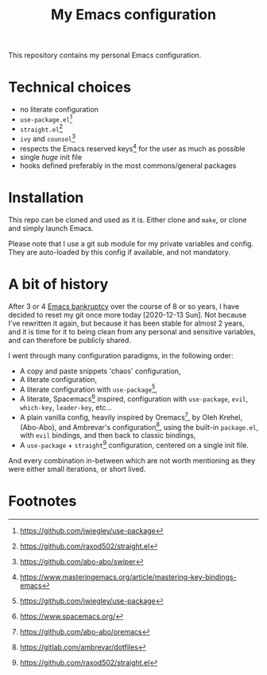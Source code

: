 #+title: My Emacs configuration

This repository contains my personal Emacs configuration.

* Technical choices

- no literate configuration
- =use-package.el=[fn:1]
- =straight.el=[fn:2]
- =ivy= and =counsel=[fn:3]
- respects the Emacs reserved keys[fn:4] for the user as much as possible
- single /huge/ init file
- hooks defined preferably in the most commons/general packages

* Installation

This repo can be cloned and used as it is. Either clone and =make=, or clone and
simply launch Emacs.

Please note that I use a git sub module for my private variables and config.
They are auto-loaded by this config if available, and not mandatory.

* A bit of history

After 3 or 4 [[https://www.emacswiki.org/emacs/DotEmacsBankruptcy][Emacs bankruptcy]] over the course of 8 or so years, I have decided
to reset my git once more today [2020-12-13 Sun]. Not because I've rewritten it
again, but because it has been stable for almost 2 years, and it is time for it
to being clean from any personal and sensitive variables, and can therefore be
publicly shared.

I went through many configuration paradigms, in the following order:
- A copy and paste snippets 'chaos' configuration,
- A literate configuration,
- A literate configuration with =use-package=[fn:1],
- A literate, Spacemacs[fn:5] inspired, configuration with =use-package=, =evil=,
  =which-key=, =leader-key=, etc...
- A plain vanilla config, heavily inspired by Oremacs[fn:6], by Oleh Krehel,
  (Abo-Abo), and Ambrevar's configuration[fn:7], using the built-in =package.el=,
  with =evil= bindings, and then back to classic bindings,
- A =use-package= + =straight=[fn:2] configuration, centered on a single init file.

And every combination in-between which are not worth mentioning as they were
either small iterations, or short lived.

* Footnotes

[fn:1] https://github.com/jwiegley/use-package

[fn:2] https://github.com/raxod502/straight.el

[fn:3] https://github.com/abo-abo/swiper

[fn:4] https://www.masteringemacs.org/article/mastering-key-bindings-emacs

[fn:5] https://www.spacemacs.org/

[fn:6] https://github.com/abo-abo/oremacs

[fn:7] https://gitlab.com/ambrevar/dotfiles
